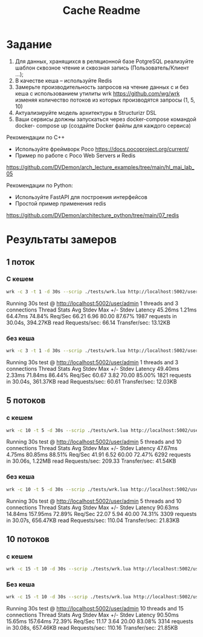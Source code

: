 #+title: Cache Readme

* Задание
1. Для данных, хранящихся в реляционной базе PotgreSQL реализуйте шаблон сквозное чтение и сквозная запись (Пользователь/Клиент …);
2. В качестве кеша – используйте Redis
3. Замерьте производительность запросов на чтение данных с и без кеша с использованием утилиты wrk https://github.com/wg/wrk изменяя количество потоков из которых производятся запросы (1, 5, 10)
4. Актуализируйте модель архитектуры в Structurizr DSL
5. Ваши сервисы должны запускаться через docker-compose командой docker- compose up (создайте Docker файлы для каждого сервиса)

Рекомендации по C++
- Используйте фреймворк Poco https://docs.pocoproject.org/current/
- Пример по работе с Poco Web Servers и Redis
https://github.com/DVDemon/arch_lecture_examples/tree/main/hl_mai_lab_05


Рекомендации по Python:
- Используйте FastAPI для построения интерфейсов
- Простой пример применения redis
https://github.com/DVDemon/architecture_python/tree/main/07_redis

* Результаты замеров
** 1 поток
*** С кешем
#+begin_src bash
wrk -c 3 -t 1 -d 30s --scrip ./tests/wrk.lua http://localhost:5002/user/admin
#+end_src
Running 30s test @ http://localhost:5002/user/admin
  1 threads and 3 connections
  Thread Stats   Avg      Stdev     Max   +/- Stdev
    Latency    45.26ms    1.21ms  64.47ms   74.84%
    Req/Sec    66.21      6.96    80.00     87.67%
  1987 requests in 30.04s, 394.27KB read
Requests/sec:     66.14
Transfer/sec:     13.12KB

*** без кеша
#+begin_src bash
wrk -c 3 -t 1 -d 30s --scrip ./tests/wrk.lua http://localhost:5002/user/admin
#+end_src

Running 30s test @ http://localhost:5002/user/admin
  1 threads and 3 connections
  Thread Stats   Avg      Stdev     Max   +/- Stdev
    Latency    49.40ms    2.33ms  71.84ms   86.44%
    Req/Sec    60.67      3.82    70.00     85.00%
  1821 requests in 30.04s, 361.37KB read
Requests/sec:     60.61
Transfer/sec:     12.03KB

** 5 потоков
*** с кешем
#+begin_src bash
wrk -c 10 -t 5 -d 30s --scrip ./tests/wrk.lua http://localhost:5002/user/admin
#+end_src
Running 30s test @ http://localhost:5002/user/admin
  5 threads and 10 connections
  Thread Stats   Avg      Stdev     Max   +/- Stdev
    Latency    47.67ms    4.75ms  80.85ms   88.51%
    Req/Sec    41.91      6.52    60.00     72.47%
  6292 requests in 30.06s, 1.22MB read
Requests/sec:    209.33
Transfer/sec:     41.54KB

*** без кеша
#+begin_src bash
wrk -c 10 -t 5 -d 30s --scrip ./tests/wrk.lua http://localhost:5002/user/admin
#+end_src

Running 30s test @ http://localhost:5002/user/admin
  5 threads and 10 connections
  Thread Stats   Avg      Stdev     Max   +/- Stdev
    Latency    90.63ms   14.84ms 157.95ms   72.89%
    Req/Sec    22.07      5.94    40.00     74.31%
  3309 requests in 30.07s, 656.47KB read
Requests/sec:    110.04
Transfer/sec:     21.83KB

** 10 потоков
*** с кешем
#+begin_src bash
wrk -c 15 -t 10 -d 30s --scrip ./tests/wrk.lua http://localhost:5002/user/admin
#+end_src

#+RESULTS:
Running 30s test @ http://localhost:5002/user/admin
  10 threads and 15 connections
  Thread Stats   Avg      Stdev     Max   +/- Stdev
    Latency    46.91ms    4.50ms  89.52ms   91.17%
    Req/Sec    21.28      4.14    30.00     81.27%
  6390 requests in 30.06s, 1.24MB read
Requests/sec:    212.61
Transfer/sec:     42.19KB

*** Без кеша
#+begin_src bash
wrk -c 15 -t 10 -d 30s --scrip ./tests/wrk.lua http://localhost:5002/user/admin
#+end_src

Running 30s test @ http://localhost:5002/user/admin
  10 threads and 15 connections
  Thread Stats   Avg      Stdev     Max   +/- Stdev
    Latency    90.50ms   15.65ms 157.64ms   72.39%
    Req/Sec    11.17      3.64    20.00     83.08%
  3314 requests in 30.08s, 657.46KB read
Requests/sec:    110.16
Transfer/sec:     21.85KB
